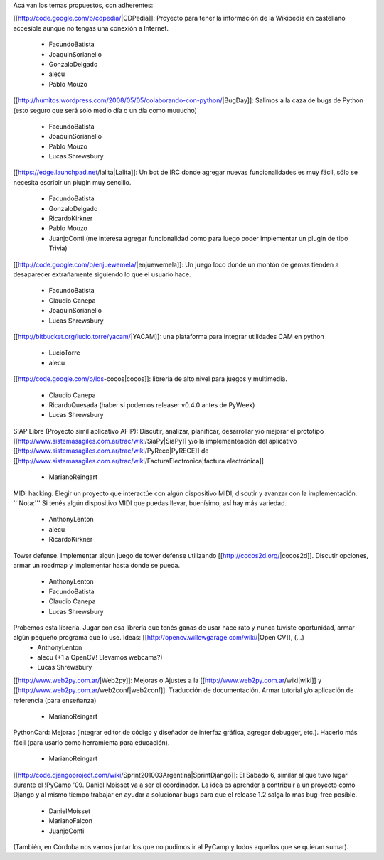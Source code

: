 Acá van los temas propuestos, con adherentes:


[[http://code.google.com/p/cdpedia/|CDPedia]]: Proyecto para tener la información de la Wikipedia en castellano accesible aunque no tengas una conexión a Internet.

 * FacundoBatista
 * JoaquinSorianello
 * GonzaloDelgado
 * alecu
 * Pablo Mouzo

[[http://humitos.wordpress.com/2008/05/05/colaborando-con-python/|BugDay]]: Salimos a la caza de bugs de Python (esto seguro que será sólo medio día o un día como muuucho)

 * FacundoBatista
 * JoaquinSorianello
 * Pablo Mouzo
 * Lucas Shrewsbury


[[https://edge.launchpad.net/lalita|Lalita]]: Un bot de IRC donde agregar nuevas funcionalidades es muy fácil, sólo se necesita escribir un plugin muy sencillo.

 * FacundoBatista
 * GonzaloDelgado
 * RicardoKirkner
 * Pablo Mouzo
 * JuanjoConti (me interesa agregar funcionalidad como para luego poder implementar un plugin de tipo Trivia)

[[http://code.google.com/p/enjuewemela/|enjuewemela]]: Un juego loco donde un montón de gemas tienden a desaparecer extrañamente siguiendo lo que el usuario hace.

 * FacundoBatista
 * Claudio Canepa
 * JoaquinSorianello
 * Lucas Shrewsbury

[[http://bitbucket.org/lucio.torre/yacam/|YACAM]]: una plataforma para integrar utilidades CAM en python

 * LucioTorre
 * alecu

[[http://code.google.com/p/los-cocos|cocos]]: libreria de alto nivel para juegos y multimedia.

 * Claudio Canepa
 * RicardoQuesada (haber si podemos releaser v0.4.0 antes de PyWeek)
 * Lucas Shrewsbury

SIAP Libre (Proyecto simil aplicativo AFIP): Discutir, analizar, planificar, desarrollar y/o mejorar el prototipo [[http://www.sistemasagiles.com.ar/trac/wiki/SiaPy|SiaPy]] y/o la implementeación del aplicativo [[http://www.sistemasagiles.com.ar/trac/wiki/PyRece|PyRECE]] de [[http://www.sistemasagiles.com.ar/trac/wiki/FacturaElectronica|factura electrónica]]

 * MarianoReingart

MIDI hacking.  Elegir un proyecto que interactúe con algún dispositivo MIDI, discutir y avanzar con la implementación. '''Nota:''' Si tenés algún dispositivo MIDI que puedas llevar, buenísimo, así hay más variedad.

 * AnthonyLenton
 * alecu
 * RicardoKirkner

Tower defense.  Implementar algún juego de tower defense utilizando [[http://cocos2d.org/|cocos2d]].  Discutir opciones, armar un roadmap y implementar hasta donde se pueda.

 * AnthonyLenton
 * FacundoBatista
 * Claudio Canepa
 * Lucas Shrewsbury

Probemos esta librería.  Jugar con esa librería que tenés ganas de usar hace rato y nunca tuviste oportunidad, armar algún pequeño programa que lo use.  Ideas: [[http://opencv.willowgarage.com/wiki/|Open CV]], (...)
 * AnthonyLenton
 * alecu (+1 a OpenCV! Llevamos webcams?)
 * Lucas Shrewsbury

[[http://www.web2py.com.ar/|Web2py]]: Mejoras o Ajustes a la [[http://www.web2py.com.ar/wiki|wiki]] y [[http://www.web2py.com.ar/web2conf|web2conf]]. Traducción de documentación. Armar tutorial y/o aplicación de referencia (para enseñanza)

 * MarianoReingart

PythonCard: Mejoras (integrar editor de código y diseñador de interfaz gráfica, agregar debugger, etc.). Hacerlo más fácil (para usarlo como herramienta para educación). 

 * MarianoReingart

[[http://code.djangoproject.com/wiki/Sprint201003Argentina|SprintDjango]]: El Sábado 6, similar al que tuvo lugar durante el !PyCamp '09. Daniel Moisset va a ser el coordinador. La idea es aprender a contribuir a un proyecto como Django y al mismo tiempo trabajar en ayudar a solucionar bugs para que el release 1.2 salga lo mas bug-free posible.

 * DanielMoisset
 * MarianoFalcon
 * JuanjoConti

(También, en Córdoba nos vamos juntar los que no pudimos ir al PyCamp y todos aquellos que se quieran sumar).
